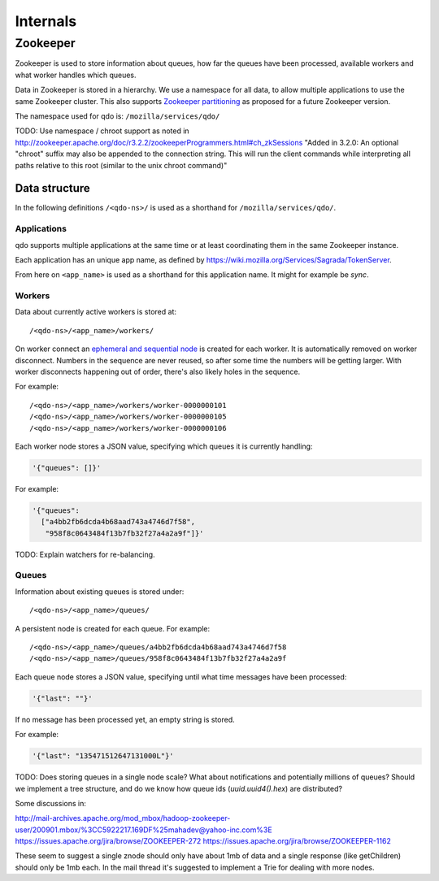 =========
Internals
=========

Zookeeper
=========

Zookeeper is used to store information about queues, how far the queues have
been processed, available workers and what worker handles which queues.

Data in Zookeeper is stored in a hierarchy. We use a namespace for all data,
to allow multiple applications to use the same Zookeeper cluster. This also
supports `Zookeeper partitioning
<http://wiki.apache.org/hadoop/ZooKeeper/PartitionedZookeeper>`_ as proposed
for a future Zookeeper version.

The namespace used for qdo is: ``/mozilla/services/qdo/``

TODO: Use namespace / chroot support as noted in
http://zookeeper.apache.org/doc/r3.2.2/zookeeperProgrammers.html#ch_zkSessions
"Added in 3.2.0: An optional "chroot" suffix may also be appended to the
connection string. This will run the client commands while interpreting all
paths relative to this root (similar to the unix chroot command)"


Data structure
--------------

In the following definitions ``/<qdo-ns>/`` is used as a shorthand for
``/mozilla/services/qdo/``.

Applications
++++++++++++

qdo supports multiple applications at the same time or at least coordinating
them in the same Zookeeper instance.

Each application has an unique app name, as defined by
https://wiki.mozilla.org/Services/Sagrada/TokenServer.

From here on ``<app_name>`` is used as a shorthand for this application name.
It might for example be `sync`.

Workers
+++++++

Data about currently active workers is stored at::

    /<qdo-ns>/<app_name>/workers/

On worker connect an `ephemeral and sequential node
<http://zookeeper.apache.org/doc/current/api/org/apache/zookeeper/CreateMode.html#EPHEMERAL_SEQUENTIAL>`_
is created for each worker. It is automatically removed on worker disconnect.
Numbers in the sequence are never reused, so after some time the numbers will
be getting larger. With worker disconnects happening out of order, there's
also likely holes in the sequence.

For example::

    /<qdo-ns>/<app_name>/workers/worker-0000000101
    /<qdo-ns>/<app_name>/workers/worker-0000000105
    /<qdo-ns>/<app_name>/workers/worker-0000000106

Each worker node stores a JSON value, specifying which queues it is
currently handling:

.. code-block:: javascript

    '{"queues": []}'

For example:

.. code-block:: javascript

    '{"queues":
      ["a4bb2fb6dcda4b68aad743a4746d7f58",
       "958f8c0643484f13b7fb32f27a4a2a9f"]}'

TODO: Explain watchers for re-balancing.

Queues
++++++

Information about existing queues is stored under::

    /<qdo-ns>/<app_name>/queues/

A persistent node is created for each queue. For example::

    /<qdo-ns>/<app_name>/queues/a4bb2fb6dcda4b68aad743a4746d7f58
    /<qdo-ns>/<app_name>/queues/958f8c0643484f13b7fb32f27a4a2a9f

Each queue node stores a JSON value, specifying until what time messages
have been processed:

.. code-block:: javascript

    '{"last": ""}'

If no message has been processed yet, an empty string is stored.

For example:

.. code-block:: javascript

    '{"last": "135471512647131000L"}'

TODO: Does storing queues in a single node scale? What about notifications
and potentially millions of queues? Should we implement a tree structure,
and do we know how queue ids (`uuid.uuid4().hex`) are distributed?

Some discussions in:

http://mail-archives.apache.org/mod_mbox/hadoop-zookeeper-user/200901.mbox/%3CC5922217.169DF%25mahadev@yahoo-inc.com%3E
https://issues.apache.org/jira/browse/ZOOKEEPER-272
https://issues.apache.org/jira/browse/ZOOKEEPER-1162

These seem to suggest a single znode should only have about 1mb of data and a
single response (like getChildren) should only be 1mb each. In the mail thread
it's suggested to implement a Trie for dealing with more nodes.
